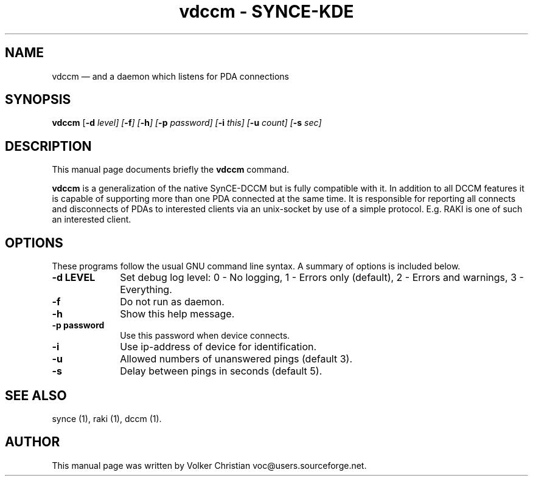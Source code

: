.\" This -*- nroff -*- file has been generated from
.\" DocBook SGML with docbook-to-man on Debian GNU/Linux.
...\"
...\"	transcript compatibility for postscript use.
...\"
...\"	synopsis:  .P! <file.ps>
...\"
.de P!
\\&.
.fl			\" force out current output buffer
\\!%PB
\\!/showpage{}def
...\" the following is from Ken Flowers -- it prevents dictionary overflows
\\!/tempdict 200 dict def tempdict begin
.fl			\" prolog
.sy cat \\$1\" bring in postscript file
...\" the following line matches the tempdict above
\\!end % tempdict %
\\!PE
\\!.
.sp \\$2u	\" move below the image
..
.de pF
.ie     \\*(f1 .ds f1 \\n(.f
.el .ie \\*(f2 .ds f2 \\n(.f
.el .ie \\*(f3 .ds f3 \\n(.f
.el .ie \\*(f4 .ds f4 \\n(.f
.el .tm ? font overflow
.ft \\$1
..
.de fP
.ie     !\\*(f4 \{\
.	ft \\*(f4
.	ds f4\"
'	br \}
.el .ie !\\*(f3 \{\
.	ft \\*(f3
.	ds f3\"
'	br \}
.el .ie !\\*(f2 \{\
.	ft \\*(f2
.	ds f2\"
'	br \}
.el .ie !\\*(f1 \{\
.	ft \\*(f1
.	ds f1\"
'	br \}
.el .tm ? font underflow
..
.ds f1\"
.ds f2\"
.ds f3\"
.ds f4\"
'\" t 
.ta 8n 16n 24n 32n 40n 48n 56n 64n 72n  
.TH "vdccm - SYNCE-KDE" "1" 
.SH "NAME" 
vdccm \(em and a daemon which listens for PDA connections 
.SH "SYNOPSIS" 
.PP 
\fBvdccm\fP [\fB-d \fIlevel\fP\fP]  [\fB-f\fP]  [\fB-h\fP]  [\fB-p \fIpassword\fP\fP]  [\fB-i \fIthis\fP\fP]  [\fB-u \fIcount\fP\fP]  [\fB-s \fIsec\fP\fP]  
.SH "DESCRIPTION" 
.PP 
This manual page documents briefly the 
\fBvdccm\fP command. 
.PP 
\fBvdccm\fP is a generalization of the native  
SynCE-DCCM but is fully compatible with it. In addition to all DCCM  
features it is capable of supporting more than one PDA connected at  
the same time. It is responsible for reporting all connects and  
disconnects of PDAs to interested clients via an unix-socket by use  
of a simple protocol. E.g. RAKI is one of such an interested client. 
 
.SH "OPTIONS" 
.PP 
These programs follow the usual GNU command line syntax.   
A summary of options is included below. 
.IP "\fB-d LEVEL\fP" 10 
Set debug log level: 
0 - No logging, 
1 - Errors only (default), 
2 - Errors and warnings, 
3 - Everything. 
 
.IP "\fB-f\fP" 10 
Do not run as daemon. 
.IP "\fB-h\fP" 10 
Show this help message. 
.IP "\fB-p password\fP" 10 
Use this password when device connects. 
.IP "\fB-i\fP" 10 
Use ip-address of device for identification. 
.IP "\fB-u\fP" 10 
Allowed numbers of unanswered pings (default 3). 
.IP "\fB-s\fP" 10 
Delay between pings in seconds (default 5). 
.SH "SEE ALSO" 
.PP 
synce (1), raki (1), dccm (1). 
.SH "AUTHOR" 
.PP 
This manual page was written by Volker Christian voc@users.sourceforge.net. 
...\" created by instant / docbook-to-man, Wed 20 Aug 2003, 12:02 
